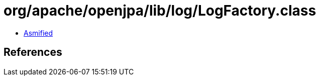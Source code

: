 = org/apache/openjpa/lib/log/LogFactory.class

 - link:LogFactory-asmified.java[Asmified]

== References

